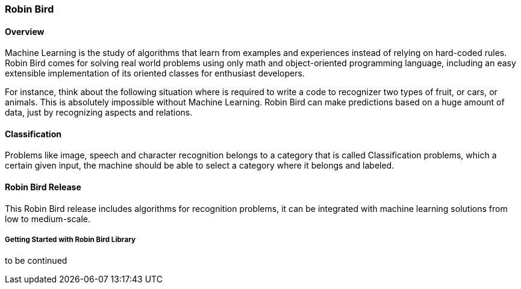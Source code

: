 [[robinbird-overview]]

=== Robin Bird

==== Overview

Machine Learning is the study of algorithms that learn from examples and
experiences instead of relying on hard-coded rules. Robin Bird comes for solving
real world problems using only math and object-oriented programming language,
including an easy extensible implementation of its oriented classes for enthusiast
developers.

For instance, think about the following situation where is required to write
a code to recognizer two types of fruit, or cars, or animals. This is absolutely
impossible without Machine Learning. Robin Bird can make predictions based on
a huge amount of data, just by recognizing aspects and relations.

==== Classification

Problems like image, speech and character recognition belongs to a
category that is called Classification problems, which a certain given input, the
machine should be able to select a category where it belongs and labeled.

==== Robin Bird Release

This Robin Bird release includes algorithms for recognition problems, it can
be integrated with machine learning solutions from low to medium-scale.

===== Getting Started with Robin Bird Library

to be continued
